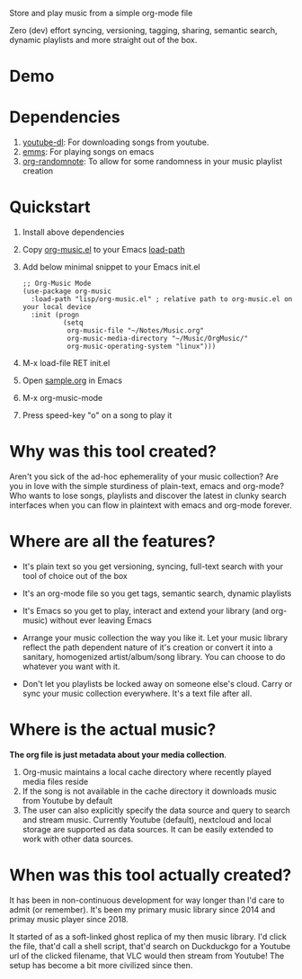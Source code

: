 Store and play music from a simple org-mode file

Zero (dev) effort syncing, versioning, tagging, sharing, semantic search, dynamic playlists and more straight out of the box.

* Demo
  [[./sample/play-org-music-demo.gif]]

* Dependencies
  1. [[https://ytdl-org.github.io/youtube-dl/][youtube-dl]]: For downloading songs from youtube.
  2. [[https://www.gnu.org/software/emms/][emms]]: For playing songs on emacs
  3. [[https://github.com/mwfogleman/org-randomnote][org-randomnote]]: To allow for some randomness in your music playlist creation

* Quickstart
  1. Install above dependencies
  2. Copy [[./org-music.el][org-music.el]] to your Emacs [[https://www.emacswiki.org/emacs/LoadPath][load-path]]
  3. Add below minimal snippet to your Emacs init.el
     #+begin_src elisp
       ;; Org-Music Mode
       (use-package org-music
         :load-path "lisp/org-music.el" ; relative path to org-music.el on your local device
         :init (progn
                 (setq
                  org-music-file "~/Notes/Music.org"
                  org-music-media-directory "~/Music/OrgMusic/"
                  org-music-operating-system "linux")))
     #+end_src
  4. M-x load-file RET init.el
  5. Open [[./sample/sample.org][sample.org]] in Emacs
  6. M-x org-music-mode
  7. Press speed-key "o" on a song to play it

* Why was this tool created?
  Aren't you sick of the ad-hoc ephemerality of your music collection? Are you in love with the simple sturdiness of plain-text, emacs and org-mode?
  Who wants to lose songs, playlists and discover the latest in clunky search interfaces when you can flow in plaintext with emacs and org-mode forever.

* Where are all the features?
  - It's plain text so you get versioning, syncing, full-text search with your tool of choice out of the box
  - It's an org-mode file so you get tags, semantic search, dynamic playlists
  - It's Emacs so you get to play, interact and extend your library (and org-music) without ever leaving Emacs

  - Arrange your music collection the way you like it.
    Let your music library reflect the path dependent nature of it's creation or convert it into a sanitary, homogenized artist/album/song library.
    You can choose to do whatever you want with it.

  - Don't let you playlists be locked away on someone else's cloud.
    Carry or sync your music collection everywhere. It's a text file after all.

* Where is the actual music?
  *The org file is just metadata about your media collection*.
   1. Org-music maintains a local cache directory where recently played media files reside
   2. If the song is not available in the cache directory it downloads music from Youtube by default
   3. The user can also explicitly specify the data source and query to search and stream music.
      Currently Youtube (default), nextcloud and local storage are supported as data sources.
      It can be easily extended to work with other data sources.

* When was this tool actually created?
  It has been in non-continuous development for way longer than I'd care to admit (or remember).
  It's been my primary music library since 2014 and primay music player since 2018.

  It started of as a soft-linked ghost replica of my then music library.
  I'd click the file, that'd call a shell script, that'd search on Duckduckgo for a Youtube url of the clicked filename, that VLC would then stream from Youtube!
  The setup has become a bit more civilized since then.
